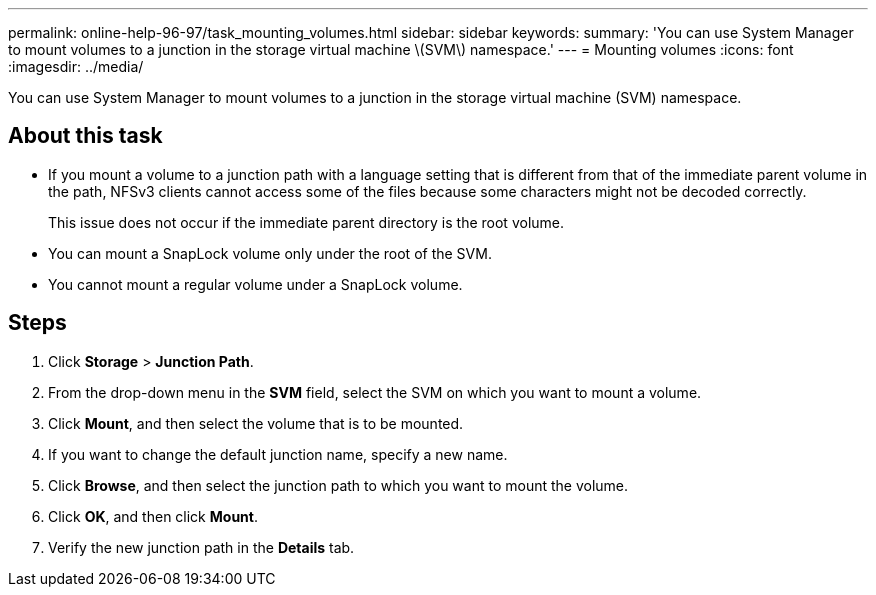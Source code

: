 ---
permalink: online-help-96-97/task_mounting_volumes.html
sidebar: sidebar
keywords: 
summary: 'You can use System Manager to mount volumes to a junction in the storage virtual machine \(SVM\) namespace.'
---
= Mounting volumes
:icons: font
:imagesdir: ../media/

[.lead]
You can use System Manager to mount volumes to a junction in the storage virtual machine (SVM) namespace.

== About this task

* If you mount a volume to a junction path with a language setting that is different from that of the immediate parent volume in the path, NFSv3 clients cannot access some of the files because some characters might not be decoded correctly.
+
This issue does not occur if the immediate parent directory is the root volume.

* You can mount a SnapLock volume only under the root of the SVM.
* You cannot mount a regular volume under a SnapLock volume.

== Steps

. Click *Storage* > *Junction Path*.
. From the drop-down menu in the *SVM* field, select the SVM on which you want to mount a volume.
. Click *Mount*, and then select the volume that is to be mounted.
. If you want to change the default junction name, specify a new name.
. Click *Browse*, and then select the junction path to which you want to mount the volume.
. Click *OK*, and then click *Mount*.
. Verify the new junction path in the *Details* tab.
